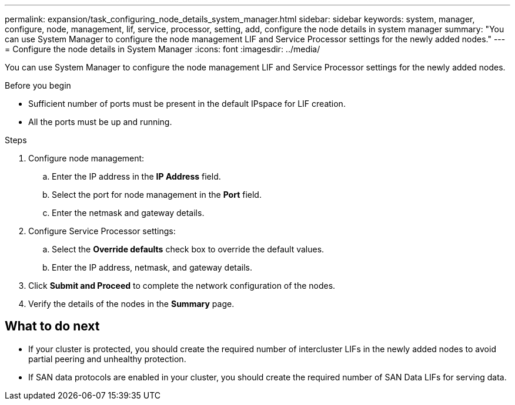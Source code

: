 ---
permalink: expansion/task_configuring_node_details_system_manager.html
sidebar: sidebar
keywords: system, manager, configure, node, management, lif, service, processor, setting, add, configure the node details in system manager
summary: "You can use System Manager to configure the node management LIF and Service Processor settings for the newly added nodes."
---
= Configure the node details in System Manager
:icons: font
:imagesdir: ../media/

[.lead]
You can use System Manager to configure the node management LIF and Service Processor settings for the newly added nodes.

.Before you begin

* Sufficient number of ports must be present in the default IPspace for LIF creation.
* All the ports must be up and running.

.Steps

. Configure node management:
 .. Enter the IP address in the *IP Address* field.
 .. Select the port for node management in the *Port* field.
 .. Enter the netmask and gateway details.
. Configure Service Processor settings:
 .. Select the *Override defaults* check box to override the default values.
 .. Enter the IP address, netmask, and gateway details.
. Click *Submit and Proceed* to complete the network configuration of the nodes.
. Verify the details of the nodes in the *Summary* page.

== What to do next

* If your cluster is protected, you should create the required number of intercluster LIFs in the newly added nodes to avoid partial peering and unhealthy protection.
* If SAN data protocols are enabled in your cluster, you should create the required number of SAN Data LIFs for serving data.
